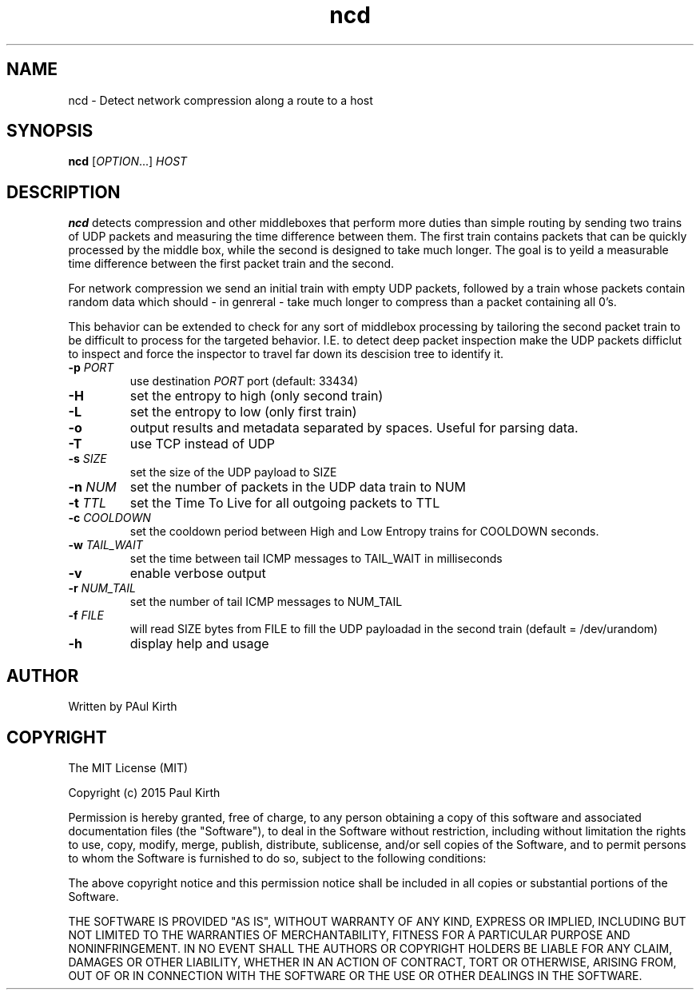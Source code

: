 .TH ncd 1 "February 16, 2005" "version 1.0" 

.SH NAME
ncd - Detect network compression along a route to a host

.SH SYNOPSIS
.B ncd 
[\fIOPTION\fR...] \fIHOST\fR

.SH DESCRIPTION
.B ncd
detects compression and other middleboxes that perform more duties than simple routing by sending two trains of UDP packets and measuring the time difference between them. The first train contains packets that can be quickly processed by the middle box, while the second is designed to take much longer. The goal is to yeild a measurable time difference between the first packet train and the second.

For network compression we send an initial train with empty UDP packets, followed by a train whose packets contain random data which should - in genreral - take much longer to compress than a packet containing all 0's.  

This behavior can be extended to check for any sort of middlebox processing by tailoring the second packet train to be difficult to process for the targeted behavior. I.E. to detect deep packet inspection make the UDP packets difficlut to inspect and force the inspector to travel far down its descision tree to identify it.
.TP
\fB-p\fR \fIPORT\fR
use destination \fIPORT\fR port (default: 33434)
.TP
\fB-H\fR  
set the entropy to high (only second train)
.TP
\fB-L\fR
set the entropy to low (only first train)
.TP
\fB-o\fR 
output results and metadata separated by spaces. Useful for parsing data.
.TP
\fB-T\fR 
use TCP instead of UDP
.TP
\fB-s\fR \fISIZE\fR
set the size of the UDP payload to SIZE
.TP
\fB-n\fR \fINUM\fR
set the number of packets in the UDP data train to NUM
.TP
\fB-t\fR \fITTL\fR
set the Time To Live for all outgoing packets to TTL
.TP
\fB-c\fR \fICOOLDOWN\fR
set the cooldown period between High and Low Entropy trains for COOLDOWN seconds.
.TP
.B -w \fITAIL_WAIT\fR
set the time between tail ICMP messages to TAIL_WAIT in milliseconds
.TP
\fB-v\fR
enable verbose output
.TP
\fB-r\fR \fINUM_TAIL\fR
set the number of tail ICMP messages to NUM_TAIL
.TP
.B -f \fIFILE\fR
will read SIZE bytes from FILE to fill the UDP payloadad in the second train
(default = /dev/urandom)
.TP
.B -h
display help and usage

.SH AUTHOR
Written by PAul Kirth

.SH COPYRIGHT
The MIT License (MIT)

Copyright (c) 2015 Paul Kirth

Permission is hereby granted, free of charge, to any person obtaining a copy
of this software and associated documentation files (the "Software"), to deal
in the Software without restriction, including without limitation the rights
to use, copy, modify, merge, publish, distribute, sublicense, and/or sell
copies of the Software, and to permit persons to whom the Software is
furnished to do so, subject to the following conditions:

The above copyright notice and this permission notice shall be included in
all copies or substantial portions of the Software.

THE SOFTWARE IS PROVIDED "AS IS", WITHOUT WARRANTY OF ANY KIND, EXPRESS OR
IMPLIED, INCLUDING BUT NOT LIMITED TO THE WARRANTIES OF MERCHANTABILITY,
FITNESS FOR A PARTICULAR PURPOSE AND NONINFRINGEMENT. IN NO EVENT SHALL THE
AUTHORS OR COPYRIGHT HOLDERS BE LIABLE FOR ANY CLAIM, DAMAGES OR OTHER
LIABILITY, WHETHER IN AN ACTION OF CONTRACT, TORT OR OTHERWISE, ARISING FROM,
OUT OF OR IN CONNECTION WITH THE SOFTWARE OR THE USE OR OTHER DEALINGS IN
THE SOFTWARE.


